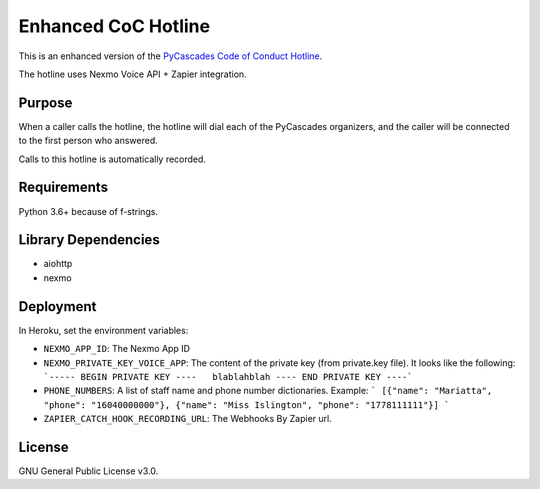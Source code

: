 Enhanced CoC Hotline
====================

.. image:: https://img.shields.io/badge/code%20style-black-000000.svg
    :target: https://github.com/ambv/black

.. image:: https://img.shields.io/badge/Say%20Thanks-!-1EAEDB.svg
    :target: https://saythanks.io/to/Mariatta


This is an enhanced version of the `PyCascades Code of Conduct Hotline
<https://github.com/cache-rules/coc-hotline>`_.

The hotline uses Nexmo Voice API + Zapier integration.

Purpose
-------

When a caller calls the hotline, the hotline will dial each of the PyCascades
organizers, and the caller will be connected to the first person who answered.

Calls to this hotline is automatically recorded.

Requirements
------------

Python 3.6+ because of f-strings.


Library Dependencies
--------------------

- aiohttp
- nexmo

Deployment
----------

|Deploy|

.. |Deploy| image:: https://www.herokucdn.com/deploy/button.svg
   :target: https://heroku.com/deploy?template=https://github.com/mariatta/enhanced-coc-hotline

In Heroku, set the environment variables:

- ``NEXMO_APP_ID``: The Nexmo App ID
- ``NEXMO_PRIVATE_KEY_VOICE_APP``: The content of the private key (from private.key file).
  It looks like the following:
  ```----- BEGIN PRIVATE KEY ----   blablahblah ---- END PRIVATE KEY ----```
- ``PHONE_NUMBERS``: A list of staff name and phone number dictionaries.
  Example:
  ```
  [{"name": "Mariatta", "phone": "16040000000"}, {"name": "Miss Islington", "phone": "1778111111"}]
  ```
- ``ZAPIER_CATCH_HOOK_RECORDING_URL``: The Webhooks By Zapier url.


License
-------

GNU General Public License v3.0.